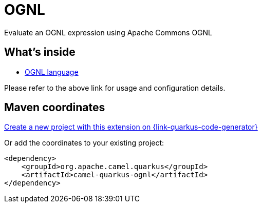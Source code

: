 // Do not edit directly!
// This file was generated by camel-quarkus-maven-plugin:update-extension-doc-page
[id="extensions-ognl"]
= OGNL
:page-aliases: extensions/ognl.adoc
:linkattrs:
:cq-artifact-id: camel-quarkus-ognl
:cq-native-supported: true
:cq-status: Stable
:cq-status-deprecation: Stable
:cq-description: Evaluate an OGNL expression using Apache Commons OGNL
:cq-deprecated: false
:cq-jvm-since: 1.0.0
:cq-native-since: 3.0.0

ifeval::[{doc-show-badges} == true]
[.badges]
[.badge-key]##JVM since##[.badge-supported]##1.0.0## [.badge-key]##Native since##[.badge-supported]##3.0.0##
endif::[]

Evaluate an OGNL expression using Apache Commons OGNL

[id="extensions-ognl-whats-inside"]
== What's inside

* xref:{cq-camel-components}:languages:ognl-language.adoc[OGNL language]

Please refer to the above link for usage and configuration details.

[id="extensions-ognl-maven-coordinates"]
== Maven coordinates

https://{link-quarkus-code-generator}/?extension-search=camel-quarkus-ognl[Create a new project with this extension on {link-quarkus-code-generator}, window="_blank"]

Or add the coordinates to your existing project:

[source,xml]
----
<dependency>
    <groupId>org.apache.camel.quarkus</groupId>
    <artifactId>camel-quarkus-ognl</artifactId>
</dependency>
----
ifeval::[{doc-show-user-guide-link} == true]
Check the xref:user-guide/index.adoc[User guide] for more information about writing Camel Quarkus applications.
endif::[]
